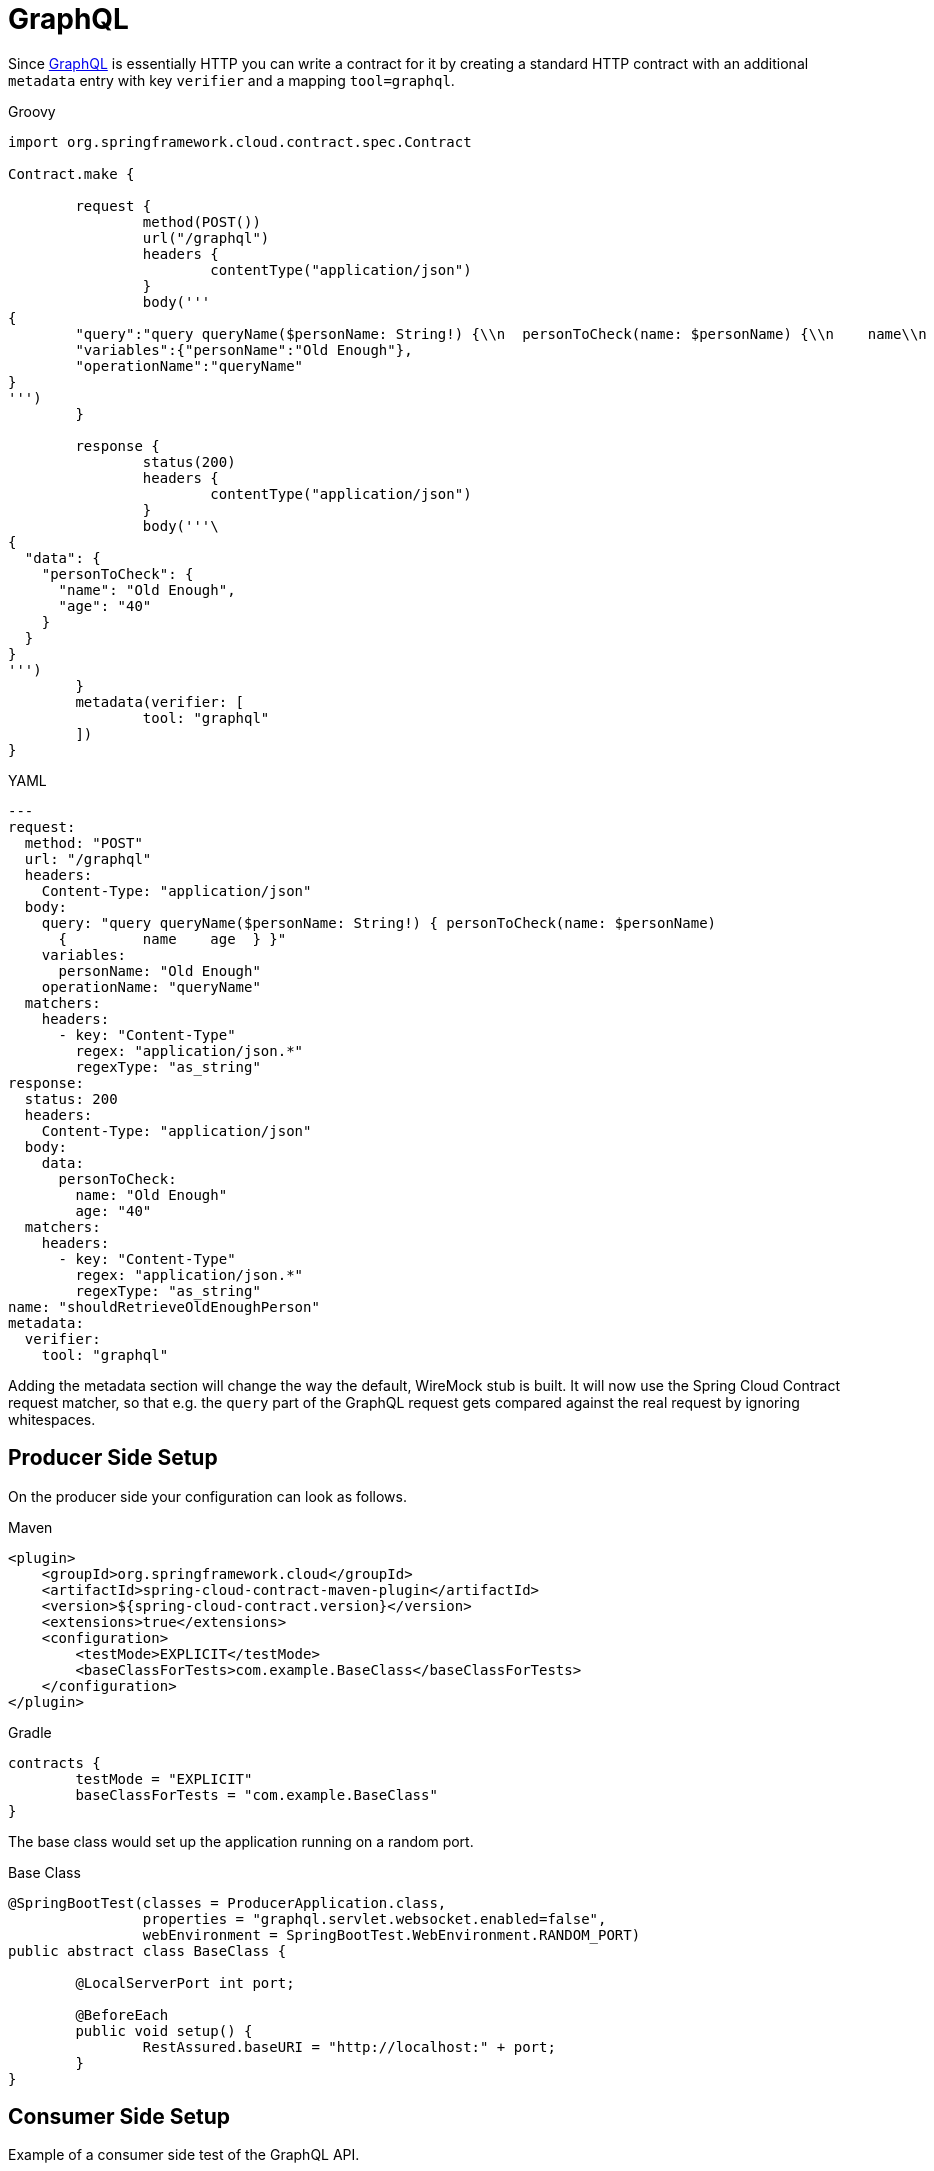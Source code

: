 [[features-graphql]]
= GraphQL

Since https://graphql.org/[GraphQL] is essentially HTTP you can write a contract for it by creating a standard HTTP contract with an additional `metadata` entry with key `verifier` and a mapping `tool=graphql`.

====
[source,groovy,indent=0,subs="verbatim,attributes",role="primary"]
.Groovy
----
import org.springframework.cloud.contract.spec.Contract

Contract.make {

	request {
		method(POST())
		url("/graphql")
		headers {
			contentType("application/json")
		}
		body('''
{
	"query":"query queryName($personName: String!) {\\n  personToCheck(name: $personName) {\\n    name\\n    age\\n  }\\n}\\n\\n\\n\\n",
	"variables":{"personName":"Old Enough"},
	"operationName":"queryName"
}
''')
	}

	response {
		status(200)
		headers {
			contentType("application/json")
		}
		body('''\
{
  "data": {
    "personToCheck": {
      "name": "Old Enough",
      "age": "40"
    }
  }
}
''')
	}
	metadata(verifier: [
	        tool: "graphql"
	])
}
----

[source,yml,indent=0,subs="verbatim,attributes",role="secondary"]
.YAML
----
---
request:
  method: "POST"
  url: "/graphql"
  headers:
    Content-Type: "application/json"
  body:
    query: "query queryName($personName: String!) { personToCheck(name: $personName)
      {         name    age  } }"
    variables:
      personName: "Old Enough"
    operationName: "queryName"
  matchers:
    headers:
      - key: "Content-Type"
        regex: "application/json.*"
        regexType: "as_string"
response:
  status: 200
  headers:
    Content-Type: "application/json"
  body:
    data:
      personToCheck:
        name: "Old Enough"
        age: "40"
  matchers:
    headers:
      - key: "Content-Type"
        regex: "application/json.*"
        regexType: "as_string"
name: "shouldRetrieveOldEnoughPerson"
metadata:
  verifier:
    tool: "graphql"
----
====

Adding the metadata section will change the way the default, WireMock stub is built. It will now use the Spring Cloud Contract request matcher, so that e.g. the `query` part of the GraphQL request gets compared against the real request by ignoring whitespaces.

[[features-graphql-producer]]
== Producer Side Setup

On the producer side your configuration can look as follows.

====
[source,xml,indent=0,subs="verbatim,attributes",role="primary"]
.Maven
----
<plugin>
    <groupId>org.springframework.cloud</groupId>
    <artifactId>spring-cloud-contract-maven-plugin</artifactId>
    <version>${spring-cloud-contract.version}</version>
    <extensions>true</extensions>
    <configuration>
        <testMode>EXPLICIT</testMode>
        <baseClassForTests>com.example.BaseClass</baseClassForTests>
    </configuration>
</plugin>
----

[source,groovy,indent=0,subs="verbatim,attributes",role="secondary"]
.Gradle
----
contracts {
	testMode = "EXPLICIT"
	baseClassForTests = "com.example.BaseClass"
}
----
====

The base class would set up the application running on a random port.

====
[source,java,indent=0,subs="verbatim,attributes"]
.Base Class
----
@SpringBootTest(classes = ProducerApplication.class,
		properties = "graphql.servlet.websocket.enabled=false",
		webEnvironment = SpringBootTest.WebEnvironment.RANDOM_PORT)
public abstract class BaseClass {

	@LocalServerPort int port;

	@BeforeEach
	public void setup() {
		RestAssured.baseURI = "http://localhost:" + port;
	}
}

----
====

[[features-graphql-consumer]]
== Consumer Side Setup

Example of a consumer side test of the GraphQL API.

====
[source,java,indent=0,subs="verbatim,attributes"]
.Consumer Side Test
----
@SpringBootTest(webEnvironment = WebEnvironment.NONE)
public class BeerControllerGraphQLTest {

	@RegisterExtension
	static StubRunnerExtension rule = new StubRunnerExtension()
			.downloadStub("com.example","beer-api-producer-graphql")
			.stubsMode(StubRunnerProperties.StubsMode.LOCAL);

	private static final String REQUEST_BODY = "{\n"
			+ "\"query\":\"query queryName($personName: String!) {\\n  personToCheck(name: $personName) {\\n    name\\n    age\\n  }\\n}\","
			+ "\"variables\":{\"personName\":\"Old Enough\"},\n"
			+ "\"operationName\":\"queryName\"\n"
			+ "}";

	@Test
	public void should_send_a_graphql_request() {
		ResponseEntity<String> responseEntity = new RestTemplate()
				.exchange(RequestEntity
						.post(URI.create("http://localhost:" + rule.findStubUrl("beer-api-producer-graphql").getPort() + "/graphql"))
						.contentType(MediaType.APPLICATION_JSON)
						.body(REQUEST_BODY), String.class);

		BDDAssertions.then(responseEntity.getStatusCodeValue()).isEqualTo(200);

	}
}

----
====

